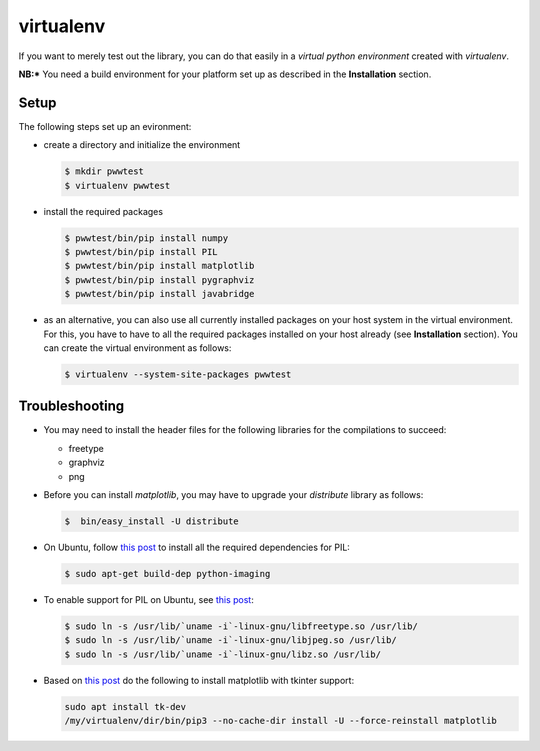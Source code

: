 virtualenv
==========

If you want to merely test out the library, you can do that easily in a *virtual python environment*
created with `virtualenv`.

**NB:*** You need a build environment for your platform set up as described in the **Installation** section.


Setup
-----

The following steps set up an evironment:

* create a directory and initialize the environment

  .. code-block:: bash

     $ mkdir pwwtest
     $ virtualenv pwwtest

* install the required packages

  .. code-block:: bash

     $ pwwtest/bin/pip install numpy
     $ pwwtest/bin/pip install PIL
     $ pwwtest/bin/pip install matplotlib
     $ pwwtest/bin/pip install pygraphviz
     $ pwwtest/bin/pip install javabridge

* as an alternative, you can also use all currently installed packages on your
  host system in the virtual environment. For this, you have to have to all the required
  packages installed on your host already (see **Installation** section).
  You can create the virtual environment as follows:

  .. code-block:: bash

     $ virtualenv --system-site-packages pwwtest


Troubleshooting
---------------

* You may need to install the header files for the following libraries for the compilations to succeed:

  * freetype
  * graphviz
  * png

* Before you can install `matplotlib`, you may have to upgrade your `distribute` library as follows:

  .. code-block:: bash

     $  bin/easy_install -U distribute

* On Ubuntu, follow `this post <http://www.sandersnewmedia.com/why/2012/04/16/installing-pil-virtualenv-ubuntu-1204-precise-pangolin/>`__
  to install all the required dependencies for PIL:

  .. code-block:: bash

     $ sudo apt-get build-dep python-imaging

* To enable support for PIL on Ubuntu, see
  `this post <http://www.sandersnewmedia.com/why/2012/04/16/installing-pil-virtualenv-ubuntu-1204-precise-pangolin/>`__:

  .. code-block:: bash

     $ sudo ln -s /usr/lib/`uname -i`-linux-gnu/libfreetype.so /usr/lib/
     $ sudo ln -s /usr/lib/`uname -i`-linux-gnu/libjpeg.so /usr/lib/
     $ sudo ln -s /usr/lib/`uname -i`-linux-gnu/libz.so /usr/lib/

* Based on `this post <https://askubuntu.com/a/785506>`__ do the following to install
  matplotlib with tkinter support:

  .. code-block:: bash

     sudo apt install tk-dev
     /my/virtualenv/dir/bin/pip3 --no-cache-dir install -U --force-reinstall matplotlib
